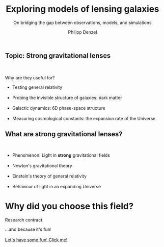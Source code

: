 #+TITLE: Exploring models of lensing galaxies
#+SUBTITLE: On bridging the gap between observations, models, and simulations
#+AUTHOR: Philipp Denzel
#+EMAIL: phdenzel@physik.uzh.ch

# #+OPTIONS: author:nil
# #+OPTIONS: email:nil
#+OPTIONS: num:nil
#+OPTIONS: toc:nil
#+OPTIONS: date:nil
#+OPTIONS: timestamp:nil
#+OPTIONS: \n:t

#+MACRO: NL @@latex:\\@@ @@html:<br>@@ @@ascii:|@@

# # infos @ https://revealjs.com/config/
#+REVEAL_INIT_OPTIONS: width: 1920, height: 1080, center: true,
#+REVEAL_INIT_OPTIONS: progress: true, history: false, slideNumber: false,
#+REVEAL_INIT_OPTIONS: controls: true, keyboard: true, previewLinks: true, 
#+REVEAL_INIT_OPTIONS: mathjax: true,
#+REVEAL_INIT_OPTIONS: transition: 'fade',
#+REVEAL_INIT_OPTIONS: navigationMode: 'default'
# #+REVEAL_INIT_OPTIONS: navigationMode: 'linear',
#+REVEAL_THEME: black
#+REVEAL_PLUGINS: ( markdown math )
#+REVEAL_HLEVEL: 2
#+REVEAL_HEAD_PREAMBLE: <meta name="description" content="PhD colloquium by PhD">
#+REVEAL_POSTAMBLE: <p> Created by phdenzel. </p>


# #+REVEAL_EXTRA_JS: { src: 'vid.js', async: true, condition: function() { return !!document.body.classList; } }


** Topic: Strong gravitational lenses
  {{{NL}}}
  Why are they useful for?{{{NL}}}
  #+ATTR_REVEAL: :frag (grow)
  - Testing general relativity{{{NL}}}
  - Probing the invisible structure of galaxies: dark matter{{{NL}}}
  - Galactic dynamics: 6D phase-space structure{{{NL}}}
  - Measuring cosmological constants: the expansion rate of the Universe{{{NL}}}
  
** What are strong gravitational lenses?
  {{{NL}}}
  #+ATTR_REVEAL: :frag (grow)
  - Phenomenon: Light in *strong* gravitational fields {{{NL}}}
  - Newton's gravitational theory{{{NL}}}
  - Einstein's theory of general relativity{{{NL}}}
  - Behaviour of light in an expanding Universe{{{NL}}}


* Why did you choose this field?
  
  #+ATTR_REVEAL: :frag (appear)
  Research contract.
  #+ATTR_REVEAL: :frag (appear)
  ...and because it's fun!{{{NL}}}
  [[https://phdenzel.github.io/zurich-lens/][Let's have some fun! Click me!]]
